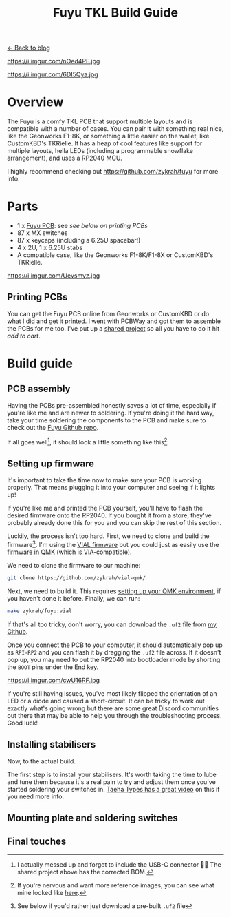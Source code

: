#+TITLE: Fuyu TKL Build Guide
#+OPTIONS: toc:1

[[file:index.org][← Back to blog]]

https://i.imgur.com/nOed4PF.jpg

https://i.imgur.com/6DI5Qya.jpg

* Overview
The Fuyu is a comfy TKL PCB that support multiple layouts and is compatible with a number of cases. You can pair it with something real nice, like the Geonworks F1-8K, or something a little easier on the wallet, like CustomKBD's TKRielle. It has a heap of cool features like support for multiple layouts, hella LEDs (including a programmable snowflake arrangement), and uses a RP2040 MCU.

I highly recommend checking out https://github.com/zykrah/fuyu for more info.

* Parts
- 1 x [[https://github.com/zykrah/fuyu][Fuyu PCB]]: see [[*Printing PCBs][see below on printing PCBs]]
- 87 x MX switches
- 87 x keycaps (including a 6.25U spacebar!)
- 4 x 2U, 1 x 6.25U stabs
- A compatible case, like the Geonworks F1-8K/F1-8X or CustomKBD's TKRielle.

https://i.imgur.com/Uevsmvz.jpg

** Printing PCBs
You can get the Fuyu PCB online from Geonworks or CustomKBD or do what I did and get it printed. I went with PCBWay and got them to assemble the PCBs for me too. I've put up a [[https://www.pcbway.com/project/shareproject/Fuyu_TKL_Keyboard_PCB_f114f3c9.html][shared project]] so all you have to do it hit /add to cart/.

* Build guide
** PCB assembly
Having the PCBs pre-assembled honestly saves a lot of time, especially if you're like me and are newer to soldering. If you're doing it the hard way, take your time soldering the components to the PCB and make sure to check out the [[https://github.com/zykrah/fuyu][Fuyu Github repo]].

If all goes well[fn::I actually messed up and forgot to include the USB-C connector 🤦‍♂️ The shared project above has the corrected BOM.], it should look a little something like this[fn::If you're nervous and want more reference images, you can see what mine looked like [[https://pcbwayfile.s3.us-west-2.amazonaws.com/mail/23/01/07/1501006057824.zip][here]].]:

[[https://i.imgur.com/V5dXndl.jpg]]

** Setting up firmware
It's important to take the time now to make sure your PCB is working properly. That means plugging it into your computer and seeing if it lights up!

If you're like me and printed the PCB yourself, you'll have to flash the desired firmware onto the RP2040. If you bought it from a store, they've probably already done this for you and you can skip the rest of this section.

Luckily, the process isn't too hard. First, we need to clone and build the firmware[fn::See below if you'd rather just download a pre-built =.uf2= file]. I'm using the [[https://github.com/zykrah/vial-qmk/tree/vdev-zykrah/keyboards/zykrah/fuyu][VIAL firmware]] but you could just as easily use the [[https://github.com/qmk/qmk_firmware/tree/master/keyboards/zykrah/slime88][firmware in QMK]] (which is VIA-compatible).

We need to clone the firmware to our machine:
#+begin_src sh
git clone https://github.com/zykrah/vial-qmk/
#+end_src

Next, we need to build it. This requires [[https://docs.qmk.fm/#/getting_started_build_tools][setting up your QMK environment]], if you haven't done it before. Finally, we can run:
#+begin_src sh
make zykrah/fuyu:vial
#+end_src

If that's all too tricky, don't worry, you can download the =.uf2= file from [[https://github.com/tzcl/keyboards/tree/fuyu][my Github]].

Once you connect the PCB to your computer, it should automatically pop up as =RPI-RP2= and you can flash it by dragging the =.uf2= file across. If it doesn't pop up, you may need to put the RP2040 into bootloader mode by shorting the =BOOT= pins under the End key.

https://i.imgur.com/cwU16RF.jpg

If you're still having issues, you've most likely flipped the orientation of an LED or a diode and caused a short-circuit. It can be tricky to work out exactly what's going wrong but there are some great Discord communities out there that may be able to help you through the troubleshooting process. Good luck!

** Installing stabilisers
Now, to the actual build.

The first step is to install your stabilisers. It's worth taking the time to lube and tune them because it's a real pain to try and adjust them once you've started soldering your switches in. [[https://www.youtube.com/watch?v=usNx1_d0HbQ][Taeha Types has a great video]] on this if you need more info.

** Mounting plate and soldering switches

** Final touches
